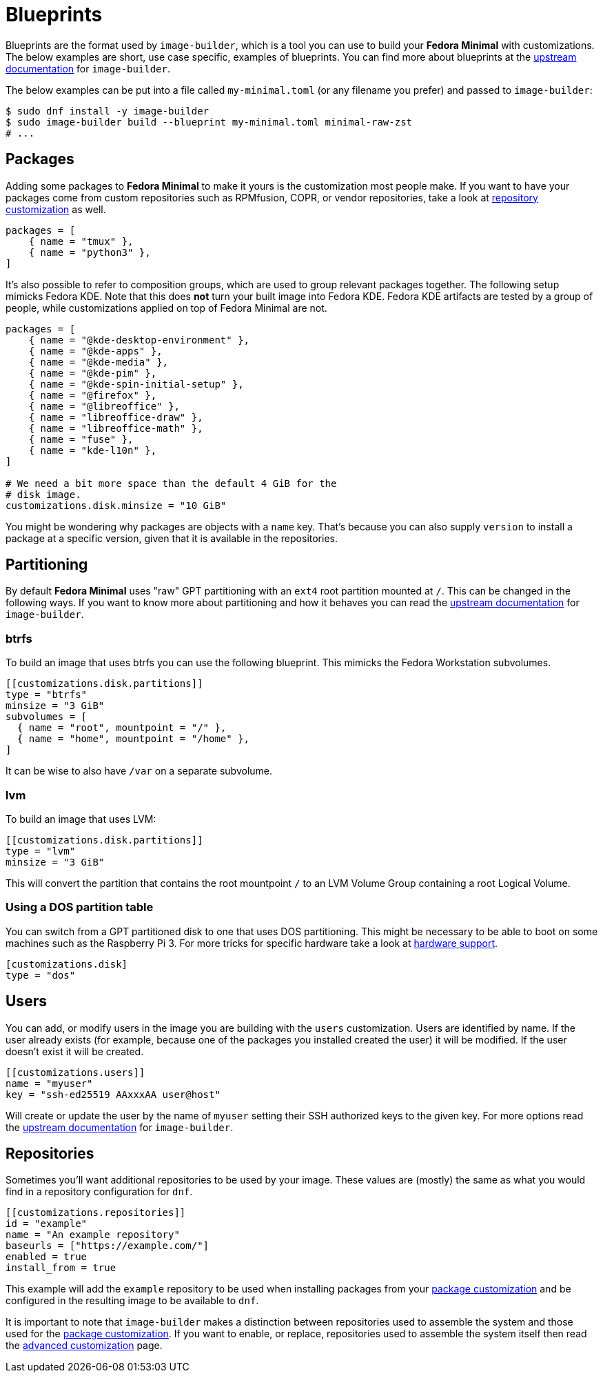 = Blueprints 

Blueprints are the format used by `image-builder`, which is a tool you can use to build your *Fedora Minimal* with customizations. The below examples are short, use case specific, examples of blueprints. You can find more about blueprints at the https://osbuild.org/docs/user-guide/partitioning/[upstream documentation] for `image-builder`.

The below examples can be put into a file called `my-minimal.toml` (or any filename you prefer) and passed to `image-builder`:

[source,console]
----
$ sudo dnf install -y image-builder
$ sudo image-builder build --blueprint my-minimal.toml minimal-raw-zst
# ...
----

== Packages

Adding some packages to *Fedora Minimal* to make it yours is the customization most people make. If you want to have your packages come from custom repositories such as RPMfusion, COPR, or vendor repositories, take a look at <<Repositories,repository customization>> as well.

[source,toml]
----
packages = [
    { name = "tmux" },
    { name = "python3" },
]
----

It's also possible to refer to composition groups, which are used to group relevant packages together. The following setup mimicks Fedora KDE. Note that this does *not* turn your built image into Fedora KDE. Fedora KDE artifacts are tested by a group of people, while customizations applied on top of Fedora Minimal are not.

[source,toml]
----
packages = [
    { name = "@kde-desktop-environment" },
    { name = "@kde-apps" },
    { name = "@kde-media" },
    { name = "@kde-pim" },
    { name = "@kde-spin-initial-setup" },
    { name = "@firefox" },
    { name = "@libreoffice" },
    { name = "libreoffice-draw" },
    { name = "libreoffice-math" },
    { name = "fuse" },
    { name = "kde-l10n" },
]

# We need a bit more space than the default 4 GiB for the
# disk image.
customizations.disk.minsize = "10 GiB"
----

You might be wondering why packages are objects with a `name` key. That's because you can also supply `version` to install a package at a specific version, given that it is available in the repositories.

== Partitioning

By default *Fedora Minimal* uses "raw" GPT partitioning with an `ext4` root partition mounted at `/`. This can be changed in the following ways. If you want to know more about partitioning and how it behaves you can read the https://osbuild.org/docs/user-guide/partitioning/[upstream documentation] for `image-builder`.

=== btrfs

To build an image that uses btrfs you can use the following blueprint. This mimicks the Fedora Workstation subvolumes.

[source,toml]
----
[[customizations.disk.partitions]]
type = "btrfs"
minsize = "3 GiB"
subvolumes = [
  { name = "root", mountpoint = "/" },
  { name = "home", mountpoint = "/home" },
]
----

It can be wise to also have `/var` on a separate subvolume.

=== lvm

To build an image that uses LVM:

[source,toml]
----
[[customizations.disk.partitions]]
type = "lvm"
minsize = "3 GiB"
----

This will convert the partition that contains the root mountpoint `/` to an LVM Volume Group containing a root Logical Volume.

=== Using a DOS partition table

You can switch from a GPT partitioned disk to one that uses DOS partitioning. This might be necessary to be able to boot on some machines such as the Raspberry Pi 3. For more tricks for specific hardware take a look at xref:../user-guide/hardware-support.adoc[hardware support].

[source,toml]
----
[customizations.disk]
type = "dos"
----

== Users

You can add, or modify users in the image you are building with the `users` customization. Users are identified by name. If the user already exists (for example, because one of the packages you installed created the user) it will be modified. If the user doesn't exist it will be created.

[source,toml]
----
[[customizations.users]]
name = "myuser"
key = "ssh-ed25519 AAxxxAA user@host"
----

Will create or update the user by the name of `myuser` setting their SSH authorized keys to the given key. For more options read the https://osbuild.org/docs/user-guide/blueprint-reference/#additional-users[upstream documentation] for `image-builder`.

== Repositories

Sometimes you'll want additional repositories to be used by your image. These values are (mostly) the same as what you would find in a repository configuration for `dnf`.

[source,toml]
----
[[customizations.repositories]]
id = "example"
name = "An example repository"
baseurls = ["https://example.com/"]
enabled = true
install_from = true
----

This example will add the `example` repository to be used when installing packages from your <<Packages,package customization>> and be configured in the resulting image to be available to `dnf`.

It is important to note that `image-builder` makes a distinction between repositories used to assemble the system and those used for the <<Packages,package customization>>. If you want to enable, or replace, repositories used to assemble the system itself then read the xref:./advanced.adoc[advanced customization] page.

